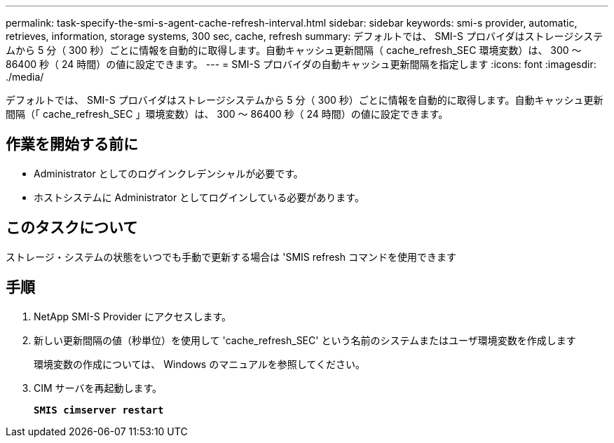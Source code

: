 ---
permalink: task-specify-the-smi-s-agent-cache-refresh-interval.html 
sidebar: sidebar 
keywords: smi-s provider, automatic, retrieves, information, storage systems, 300 sec, cache, refresh 
summary: デフォルトでは、 SMI-S プロバイダはストレージシステムから 5 分（ 300 秒）ごとに情報を自動的に取得します。自動キャッシュ更新間隔（ cache_refresh_SEC 環境変数）は、 300 ～ 86400 秒（ 24 時間）の値に設定できます。 
---
= SMI-S プロバイダの自動キャッシュ更新間隔を指定します
:icons: font
:imagesdir: ./media/


[role="lead"]
デフォルトでは、 SMI-S プロバイダはストレージシステムから 5 分（ 300 秒）ごとに情報を自動的に取得します。自動キャッシュ更新間隔（「 cache_refresh_SEC 」環境変数）は、 300 ～ 86400 秒（ 24 時間）の値に設定できます。



== 作業を開始する前に

* Administrator としてのログインクレデンシャルが必要です。
* ホストシステムに Administrator としてログインしている必要があります。




== このタスクについて

ストレージ・システムの状態をいつでも手動で更新する場合は 'SMIS refresh コマンドを使用できます



== 手順

. NetApp SMI-S Provider にアクセスします。
. 新しい更新間隔の値（秒単位）を使用して 'cache_refresh_SEC' という名前のシステムまたはユーザ環境変数を作成します
+
環境変数の作成については、 Windows のマニュアルを参照してください。

. CIM サーバを再起動します。
+
`*SMIS cimserver restart*`



